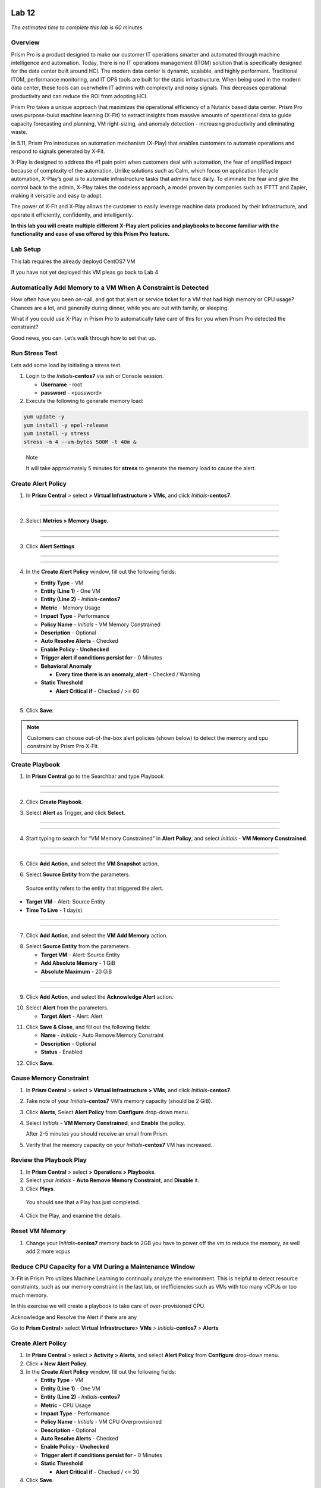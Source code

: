 .. _prism_pro_xplay:

Lab 12
-----------------

*The estimated time to complete this lab is 60 minutes.*

Overview
========

Prism Pro is a product designed to make our customer IT operations smarter and automated through machine intelligence and automation. Today, there is no IT operations management (ITOM) solution that is specifically designed for the data center built around HCI. The modern data center is dynamic, scalable, and highly performant. Traditional ITOM, performance monitoring, and IT OPS tools are built for the static infrastructure. When being used in the modern data center, these tools can overwhelm IT admins with complexity and noisy signals. This decreases operational productivity and can reduce the ROI from adopting HCI.

Prism Pro takes a unique approach that maximizes the operational efficiency of a Nutanix based data center. Prism Pro uses purpose-buiut machine learning (X-Fit) to extract insights from massive amounts of operational data to guide capacity forecasting and planning, VM right-sizing, and anomaly detection - increasing productivity and eliminating waste.

In 5.11, Prism Pro introduces an automation mechanism (X-Play) that enables customers to automate operations and respond to signals generated by X-Fit.

X-Play is designed to address the #1 pain point when customers deal with automation, the fear of amplified impact because of complexity of the automation. Unlike solutions such as Calm, which focus on application lifecycle automation, X-Play’s goal is to automate infrastructure tasks that admins face daily. To eliminate the fear and give the control back to the admin, X-Play takes the codeless approach, a model proven by companies such as IFTTT and Zapier, making it versatile and easy to adopt.

The power of X-Fit and X-Play allows the customer to easily leverage machine data produced by their infrastructure, and operate it efficiently, confidently, and intelligently.

**In this lab you will create multiple different X-Play alert policies and playbooks to become familiar with the functionality and ease of use offered by this Prism Pro feature.**

Lab Setup
=========

This lab requires the already deployd CentOS7 VM


If you have not yet deployed this VM pleas go back to Lab 4

Automatically Add Memory to a VM When A Constraint is Detected
==============================================================

How often have you been on-call, and got that alert or service ticket for a VM that had high memory or CPU usage? Chances are a lot, and generally during dinner, while you are out with family, or sleeping.

What if you could use X-Play in Prism Pro to automatically take care of this for you when Prism Pro detected the constraint?

Good news, you can. Let’s walk through how to set that up.

Run Stress Test
===============

Lets add some load by initiating a stress test.

1. Login to the *Initials*\ **-centos7** via ssh or Console session.

   -  **Username** - root

   -  **password** - <password>

2. Execute the following to generate memory load:

.. code-block:: bash

   yum update -y
   yum install -y epel-release
   yum install -y stress   
   stress -m 4 --vm-bytes 500M -t 40m &

..

   Note

   It will take approximately 5 minutes for **stress** to generate the memory load to cause the alert.

Create Alert Policy
===================

1. In **Prism Central** > select **> Virtual Infrastructure > VMs**, and click *Initials*\ **-centos7**.

-----------

   |image01|

-----------

2. Select **Metrics > Memory Usage**.

-----------

   |image02|

-----------

3. Click **Alert Settings**

-----------

   |image03|
   |image04|

-----------

4. In the **Create Alert Policy** window, fill out the following fields:

   -  **Entity Type** - VM

   -  **Entity (Line 1)** - One VM

   -  **Entity (Line 2)** - *Initials*\ **-centos7**

   -  **Metric** - Memory Usage

   -  **Impact Type** - Performance

   -  **Policy Name** - *Initials* - VM Memory Constrained

   -  **Description** - Optional

   -  **Auto Resolve Alerts** - Checked

   -  **Enable Policy** - **Unchecked**

   -  **Trigger alert if conditions persist for** - 0 Minutes

   -  **Behavioral Anomaly**

      -  **Every time there is an anomaly, alert** - Checked / Warning

   -  **Static Threshold**

      -  **Alert Critical if** - Checked / >= 60


   |image05|

-----------

5. Click **Save**.

.. note::

   Customers can choose out-of-the-box alert policies (shown below) to detect the memory and cpu constraint by Prism Pro X-Fit.

Create Playbook
===============

1. In **Prism Central** go to the Searchbar and type Playbook

-----------

   |image06|

-----------

2. Click **Create Playbook**.

..

3. Select **Alert** as Trigger, and click **Select**.

-----------

   |image07|

-----------

4. Start typing to search for “VM Memory Constrained” in **Alert Policy**, and select *Initials* - **VM Memory Constrained**.

-----------

   |image08|

-----------

5. Click **Add Action**, and select the **VM Snapshot** action.

..

6. Select **Source Entity** from the parameters.

..

   Source entity refers to the entity that triggered the alert.

-  **Target VM** - Alert: Source Entity
-  **Time To Live** - 1 day(s)

-----------

   |image09|

-----------

7. Click **Add Action**, and select the **VM Add Memory** action.

..

8. Select **Source Entity** from the parameters.

   -  **Target VM** - Alert: Source Entity

   -  **Add Absolute Memory** - 1 GiB

   -  **Absolute Maximum** - 20 GiB

-----------

   |image10|

-----------


9. Click **Add Action**, and select the **Acknowledge Alert** action.

..

10. Select **Alert** from the parameters.

    -  **Target Alert** - Alert: Alert

..

11. Click **Save & Close**, and fill out the following fields:

    *  **Name** - *Initials* - Auto Remove Memory Constraint
    *  **Description** - Optional
    *  **Status** - Enabled

..

12. Click **Save**.


Cause Memory Constraint
=======================

1. In **Prism Central** > select **> Virtual Infrastructure > VMs**, and click *Initials*\ **-centos7**.

2. Take note of your *Initials*\ **-centos7** VM’s memory capacity (should be 2 GiB).

3. Click **Alerts**, Select **Alert Policy** from **Configure** drop-down menu.

4. Select *Initials* - **VM Memory Constrained**, and **Enable** the policy.

   After 2-5 minutes you should receive an email from Prism.

5. Verify that the memory capacity on your *Initials*\ **-centos7** VM has increased.

Review the Playbook Play
========================

1. In **Prism Central** > select **> Operations > Playbooks**.

2. Select your *Initials* - **Auto Remove Memory Constraint**, and **Disable** it.

3. Click **Plays**.

..

   You should see that a Play has just completed.

4. Click the Play, and examine the details.


Reset VM Memory
===============

1. Change your *Initials*\ **-centos7** memory back to 2GB you have to power off the vm to reduce the memory, as well add 2 more vcpus

Reduce CPU Capacity for a VM During a Maintenance Window 
========================================================

X-Fit in Prism Pro utilizes Machine Learning to continually analyze the environment. This is helpful to detect resource constraints, such as our memory constraint in the last lab, or inefficiencies such as VMs with too many vCPUs or too much memory.

In this exercise we will create a playbook to take care of over-provisioned CPU.

Acknowledge and Resolve the Alert if there are any 

Go to **Prism Central**> select **Virtual Infrastructure**> **VMs** > *Initials*\ **-centos7** > **Alerts**

.. _create-alert-policy-1:

Create Alert Policy
===================

1. In **Prism Central** > select **> Activity > Alerts**, and select **Alert Policy** from **Configure** drop-down menu.

2. Click **+ New Alert Policy**.

3. In the **Create Alert Policy** window, fill out the following fields:

   -  **Entity Type** - VM

   -  **Entity (Line 1)** - One VM

   -  **Entity (Line 2)** - *Initials*\ **-centos7**

   -  **Metric** - CPU Usage

   -  **Impact Type** - Performance

   -  **Policy Name** - *Initials* - VM CPU Overprovisioned

   -  **Description** - Optional

   -  **Auto Resolve Alerts** - Checked

   -  **Enable Policy** - **Unchecked**

   -  **Trigger alert if conditions persist for** - 0 Minutes

   -  **Static Threshold**

      -  **Alert Critical if** - Checked / <= 30

4. Click **Save**.

.. _create-playbook-1:

Create Playbook
===============

1.  In **Prism Central** > select **> Operations > Playbooks**.

2.  Click **Create Playbook**.

3.  Select **Alert** as Trigger, and click **Select**.

4.  Start typing to search for “VM CPU Overprovisioned” in **Alert Policy**, and select *Initials* - **VM CPU Overprovisioned**.

5.  In many Environments, a production VM can not be powered off to alter the VM configuration. X-Play provides a way for the administrator to specify the time window where the actions can be executed. pleas choos **Wait until Day of Week** 

6.  Click **Add Action**, and select the **Power Off VM** action.

7.  Select **Source Entity** from the parameters.

    -  **Target VM** - Alert: Source Entity

    -  **Type of Power Off Action** - Power Off

8.  Click **Add Action**, and select the **VM Reduce CPU** action.

9.  Select **Source Entity** from the parameters.

    -  **Target VM** - Alert: Source Entity

    -  **vCPUs to Remove** - 1

    -  **Minimum Number of vCPUs** - 1

10.  Click **Add Action**, and select the **Power On VM** action.

11. Select **Source Entity** from the parameters.

    -  **Target VM** - Alert: Source Entity

12. Click **Add Action**, and select the **Email** action.


13. Click **Save & Close**, and fill out the following fields:

    -  **Name** - *Initials* - Reduce VM CPU

    -  **Description** - Optional

    -  **Status** - Enabled

14. Click **Save**.

Cause CPU Over-Provision
========================

1. In **Prism Central** > select **> Virtual Infrastructure > VMs**, and click *Initials*\ **-centos7**.

2. Take note of your *Initials*\ **-centos7** VM’s CPU Cores.

3. Click **Alerts**, select **Alert Policy** from **Configure** drop-down menu.

4. Select *Initials* - **VM CPU Overprovisioned**, and **Enable** the policy.

5. In **Prism Central** > select **> Operations > Playbooks**.

6. Select your *Initials* - **Reduce VM CPU -**, and click **Plays**.

..

   You should see that there is a Play with your initials in **Paused** status.

7.  you can now manualy resume or wait till the timer you set triggers.

8. Verify that the CPU cores on your *Initials*\ **-centos7** VM have been reduced.

..


Things to do Next
=================

As you can see, X-Play paired with X-Fit is very powerful. You can go to **Action Gallery** page and familiarize yourself with all the out-of-the-box Actions to see all the possible things you can do.

1. In **Prism Central** > select **> Operations > Actions Gallery**.

Use X-Play with Other Nutanix Products
======================================

Let’s see how we can use X-Play with other Nutanix products by creating a Playbook to automatically quarantine a bully VM.

1.  Login to the *Initials*\ **-centos7** via ssh or Console
    session:

    -  **Username** - root

    -  **password** - <password>

2.  Make sure NODE_PATH has the global nodejs module directory by running the following command to set it:

3.  export NODE_PATH=/usr/lib/node_modules

4.  Within *Initials*\ **-centos7**, download the `processapi.js <https://s3.amazonaws.com/handsonworkshops.prod.media/ws/c7322d4049734ea285178658664d8fee/d/file/ebfe7f3bbc8642d6901c70dac59e444e/e590e68a4a7177083c84e2b1ff2441a6/processapi.js>`__ file:

5.  curl -L https://s3.amazonaws.com/get-ahv-images/processapi.js -o processapi.js

6.  Modify the PC IP address and username/password in the script.

7.  sed -i 's/127.0.0.1/<*your PC IP*>/g' processapi.js

8.  

9.  sed -i 's/pc user/admin/g' processapi.js

10. 

11. sed -i 's/pc password/<*your PC password*>/g' processapi.js

12. Start the nodejs server

13. node processapi.js&

14. Run the stress command to simulate the IO load

15. stress -d 2

16. Keep stress running until you complete this exercise.

.. _create-alert-policy-2:

Create Alert Policy 
=====================

1. In **Prism Central** > select **> Activity > Alerts**, and Select **Alert Policy** from **Configure** drop-down menu.

2. Click **+ New Alert Policy**.

3. In the **Create Alert Policy** window, fill out the following fields:

   -  **Entity Type** - VM

   -  **Entity (Line 1)** - One VM

   -  **Entity (Line 2)** - *Initials*\ **-centos7**

   -  **Metric** - Controller IO Bandwidth

   -  **Impact Type** - Performance

   -  **Policy Name** - *Initials* - Bully VM

   -  **Description** - Optional

   -  **Auto Resolve Alerts** - Checked

   -  **Enable Policy** - **Unchecked**

   -  **Trigger alert if conditions persist for** - 0 Minutes

   -  **Behavioral Anomaly**

      -  **Every time there is an anomaly, alert** - Checked / Warning

   -  **Static Threshold**

      -  **Alert Critical if** - Checked / >= 250

4. Click **Save**.

.. Note::

   Customers can choose out-of-the-box alert policies (shown below) to detect the bully VM with X-Fit.

Create Custom REST API Action 
==============================

1. In **Prism Central** > select **> Operations > Actions Gallery**.

2. Select **REST API** action, and then select **Clone** from the **Action** dropdown.

3. Fill in the following fields:

   -  **Name** - *Initials* - Quarantine a VM

   -  **Description** - Quarantine a VM using Flow API

   -  **Method** - PUT

   -  **URL** - `https:// <NULL>`__\ *<your PC IP>*:9440/api/nutanix/v3/vms/{{trigger[0].source_entity_info.uuid}}

   -  **Request Headers** - Content-Type: application/json

4. Click **Copy**.

.. _create-playbook-2:

Create Playbook 
================

1. In **Prism Central** > select **> Operations > Playbooks**.

2. Click **Create Playbook**.

3. Select **Alert** as Trigger, and click **Select**.

4. Start typing to search for “Bully VM” in **Alert Policy**, and select *Initials* - **Bully VM**.

5. Click **Add Action**, and select the **REST API** action.

   -  **Method** - GET

   -  **URL** - `http:/ <NULL>`__/<IP of *Initial*-centos7>:3000/vm/{{trigger[0].source_entity_info.uuid}}

.. Note::

   There is a known issue in 5.10 where you have to click the “GET” in the drop list once even though “GET” is shown as the default value.

6. Click **Add Action**, and select the *Initials* - **Quarantine a VM** action.

.. Note::

   There is a known issue in 5.10 where the title of this action still shows as “REST API”. In 5.11 GA, you will see the title as you specified earlier.

7.  Click **Parameters** and select **Response Body** into the request body field.

8.  Specify the **Username** and **Password** for **Prism Central**.

9.  Click **Add Action**, and select the **Acknowledge Alert** action.

10. Select **Alert** from the parameters.

    -  **Target Alert** - {{trigger[0].alert_entity_info}}

11. Click **Save & Close**, and fill out the following fields:

    -  **Name** - *Initials* - Auto Quarantine A Bully VM

    -  **Description** - Optional

    -  **Status** - Enabled

12. Click **Save**.

Cause Bully VM Condition 
========================

1. In **Prism Central** > select **> Virtual Infrastructure > VMs**, and click *Initials*\ **-centos7**.

2. Click **Categories**, and make sure it is not currently quarantined and associated with any categories.

3. In **Prism Central** > select **> Activity > Alerts**, and select **Alert Policy** from **Configure** drop-down menu.

..

   Select *Initials* - **Bully VM**, and **Enable** the policy.


4. After 1-2 minutes check *Initials*\ **-centos7**, you should  now see the VM is quarantined.

Cleanup Bully VM Condition 
==========================

1. Un-quarantine your *Initials*\ **-centos7**.

2. In **Prism Central** > select **> Operations > Playbooks**.

3. Click the *Initials* - **Auto Quarantine A Bully VM** playbook, and
   click the **Disable** button.

4. Click the **Play** tab, you should see that a Play has just
   completed.

5. If the terminal session is broken (due to the quarantine), log in to
   *Initial*-**centos7** to kill the node and stress processes.

(Optional) Endless Possibilities Using APIs
===========================================

This exercise will show how you can easily include 3rd party tools into X-Play. Using `IFTTT <https://ifttt.com/>`__ you can easily send a Slack message when an alert is detected. This same functionality could be extended to SMS alerts, ServiceNow, or any other 3rd party tools.

1. Before we set up IFTTT, ensure your *Initial*-**centos7** has   2GB of memory assigned.

2. Log in to the *Initials*\ **-centos7** via ssh or Console session.

3. Run stress again to generate memory pressure:

4. stress -m 4 --vm-bytes 500M

.. Note::

   It will take roughly 5min for Stress to generate the memory load to cause the alert.

Setup IFTTT
===========

1. Register for a free account at https://ifttt.com/.

2. Log in and search for **Webhooks**.

3. Click on **Services > Webhooks**.

4. Click **Connect**.

5. Click the **Settings** button at the top right.

6. Copy the URL shown in the **Settings** (e.g. https://maker.ifttt.com/use/xxxxxyyyyzzz).

7. Paste that URL into a new browser tab, and go to the page. The page that opens will show your unique Webhook address (e.g. https://maker.ifttt.com/trigger/{event}/with/key/xxxxxyyyzzz).

..

   Take note of the address, as this is what we will be targeting in the X-Play REST API action later.

   Now you can create your own applet that will be triggered when it is called from X-Play.

8.  In a new browser tab, open https://ifttt.com/my_applets.

9.  Click **New Applet**.

10. Click **+this**.

..

   This is where you will set up the Webhook URL that X-Play can trigger.

11. Search and click **Webhooks**.

12. Click **Receive a web request**.

13. Fill your **event** name. This name will be part of the Webhook URL from earlier in the exercise:

..

   For example, if the event name is **xplay**, the Webhook URL you will use in X-Play will be something like this:

   https://maker.ifttt.com/trigger/xplay/with/key/xxxxxyyyzzz

14. Click **Create Trigger**.

..

   You can now create the **+that** to decide what you are going to do in this applet.

   You can use your imagination here. There are over 600 IFTTT services from which you can choose. For example, you can call your cell phone, send you an calendar event, send a text message, change the color of a Philips HUE LED lightbulb, or even open your garage door.

.. Note::

   If you are familiar with Zapier, you can also use that instead of IFTTT. Zapier can connect to over 1000 services, including Salesforce, PagerDuty, and many enterprise applications.

   For this lab we are using its Slack service as an example. You are free and **encouraged** to choose any other service in this step.

.. Note::

   X-Play also includes a native Slack action without requiring 3rd party services such as IFTTT.

15. Click **+that**.

16. Search and click **Slack**.

17. Click **Connect**.

18. When prompted, sign into Slack.

19. Click **Post to channel** and fill in the channel and message.

..

   You have three values can pass from from X-Play to IFTTT:

   In this example, Value 1 is the Alert name, Value 2 is the VM name, and Value 3 is the Playbook name.

20. Click **Add Ingredient** to specify **Values 1-3**.

21. Fill in the Following:

    -  **Which channel** - Direct Messages & @yourSlackHandle

    -  **Message** - Nutanix X-FIT just detected an issue of {{Value1}} in {{Value2}} VM. Playbook “{{Value3}}” has increased its memory by 1GB. – This message was sent by Prism Pro on {{OccurredAt}}.

    -  **Title** - Nutanix Prism Pro just fixed an issue for you.

22. Click **Create Action > Finish**.

..

   You now have an IFTTT applet that can be called from X-Play through a generic Webhook!

.. _create-custom-rest-api-action-1:

Create Custom REST API Action
=============================

1. In **Prism Central** > select **> Operations > Actions Gallery**.

2. Select **REST API** action, and then select **Clone** from the **Action** dropdown.

3. Fill in the following fields:

   -  **Name** - *Initials* - Slack an X-Play Message by IFTTT

   -  **Description** - Using with IFTTT

   -  **Method** - Post

   -  **URL** - *Your IFTTT URL*, (e.g. https://maker.ifttt.com/trigger/xplay/with/key/xxxxxyyyzzz)

   -  **Request Body** - { “value1”: “{{trigger[0].alert_entity_info.name}}”, “value2”:“{{trigger[0].source_entity_info.name}}”, “value3”:“{{playbook.playbook_name}}” }

   -  **Request Headers** - Content-Type: application/json

4. Click **Copy**.

.. _create-playbook-3:

Create Playbook
===============

1. In **Prism Central** > select **> Operations > Playbooks**.

2. Select *Initials* - **Auto Remove Memory Constraint** created in the earlier lab, and click **Update** from the **Action** drop-down menu.

3. Click next to the action **Email** and then choose **Add Action Before**.

4. Select the *Initials* - **Slack an X-Play Message by IFTTT** action.

5. Click **Save & Close**

6. Toggle to **Enabled**, and click **Save**.

.. _cause-memory-constraint-1:

Cause Memory Constraint
=======================

1. Click **Alerts**, Select **Alert Policy** from **Configure** drop-down menu.

2. Select *Initials*-**VM Memory Constrained**, and **Enable** the policy.

3. After 2-5 minutes you should receive both an email and a Slack message from Prism.

4. Verify the amount of memory assigned to *Initials*\ **-centos7** has increased.

Takeaways
=========

What are the key things you should know about **Prism Pro: X-Play**?

-  Prism Pro is our solution to make IT OPS smarter and automated. It covers the IT OPS process ranging from intelligent detection to automated remediation.

-  X-Fit is our machine learning engine to support smart IT OPS, including forecast, anomaly detection, and inefficiency detection.

-  X-Play, the IFTTT for the enterprise, is our engine to enable the automation of daily operations tasks.

-  X-Play enables admins to confidently automate their daily tasks within minutes.

Getting Connected
------------------------------------------------------------------------------------------------------------------------------------------------------------


.. |image01| image:: images/image01.png
.. |image02| image:: images/image02.png
.. |image03| image:: images/image03.png
.. |image04| image:: images/image04.png
.. |image05| image:: images/image05.png
.. |image06| image:: images/image06.png
.. |image07| image:: images/image07.png
.. |image08| image:: images/image08.png
.. |image09| image:: images/image09.png
.. |image10| image:: images/image10.png
